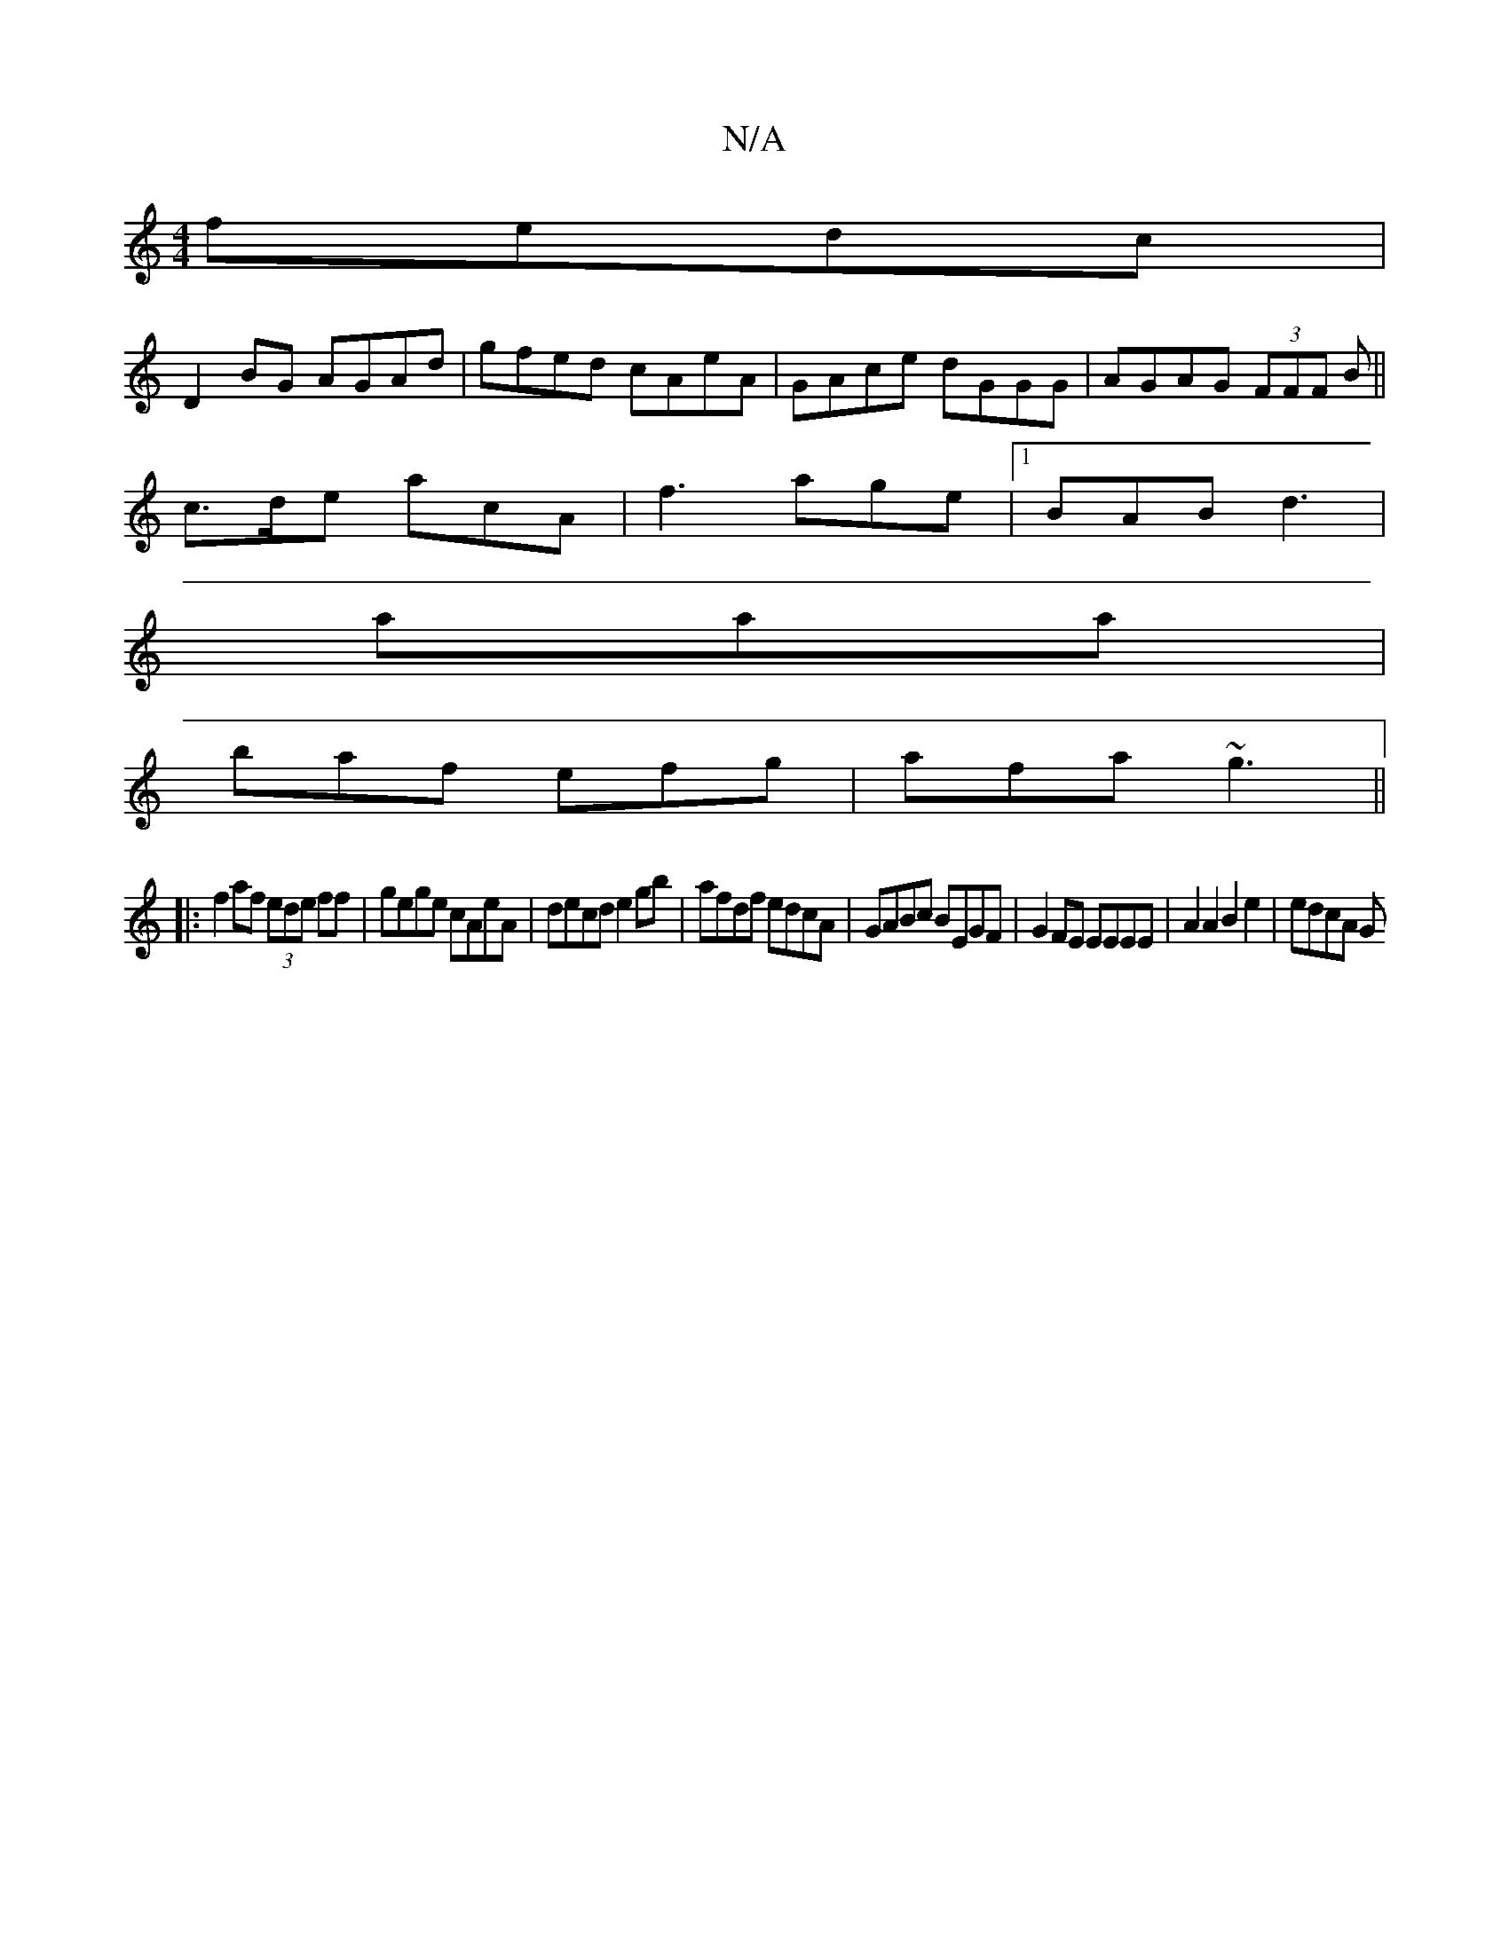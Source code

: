 X:1
T:N/A
M:4/4
R:N/A
K:Cmajor
fedc|
D2BG AGAd|gfed cAeA|GAce dGGG|AGAG (3FFF B||
c>de acA|f3 age|1 BAB d3|
aaa|
baf efg|afa ~g3||
|: f2af (3ede ff | gege cAeA | decd e2gb | afdf edcA | GABc BEGF | G2 FE EEEE | A2 A2 B2 e2 | edcA G